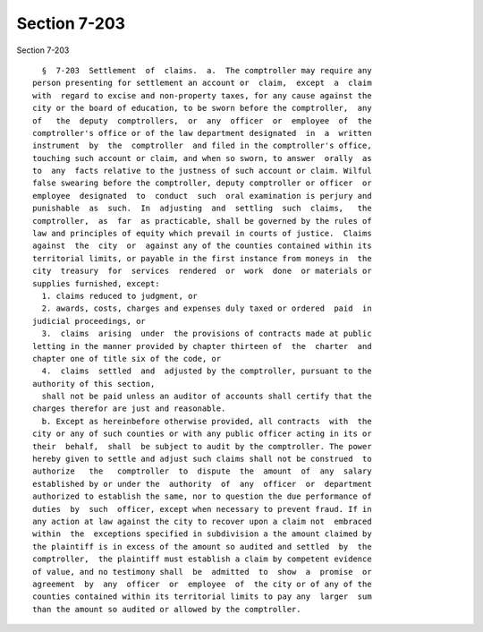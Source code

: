 Section 7-203
=============

Section 7-203 ::    
        
     
        §  7-203  Settlement  of  claims.  a.  The comptroller may require any
      person presenting for settlement an account or  claim,  except  a  claim
      with  regard to excise and non-property taxes, for any cause against the
      city or the board of education, to be sworn before the comptroller,  any
      of   the  deputy  comptrollers,  or  any  officer  or  employee  of  the
      comptroller's office or of the law department designated  in  a  written
      instrument  by  the  comptroller  and filed in the comptroller's office,
      touching such account or claim, and when so sworn, to answer  orally  as
      to  any  facts relative to the justness of such account or claim. Wilful
      false swearing before the comptroller, deputy comptroller or officer  or
      employee  designated  to  conduct  such  oral examination is perjury and
      punishable  as  such.  In  adjusting  and  settling  such  claims,   the
      comptroller,  as  far  as practicable, shall be governed by the rules of
      law and principles of equity which prevail in courts of justice.  Claims
      against  the  city  or  against any of the counties contained within its
      territorial limits, or payable in the first instance from moneys in  the
      city  treasury  for  services  rendered  or  work  done  or materials or
      supplies furnished, except:
        1. claims reduced to judgment, or
        2. awards, costs, charges and expenses duly taxed or ordered  paid  in
      judicial proceedings, or
        3.  claims  arising  under  the provisions of contracts made at public
      letting in the manner provided by chapter thirteen of  the  charter  and
      chapter one of title six of the code, or
        4.  claims  settled  and  adjusted by the comptroller, pursuant to the
      authority of this section,
        shall not be paid unless an auditor of accounts shall certify that the
      charges therefor are just and reasonable.
        b. Except as hereinbefore otherwise provided, all contracts  with  the
      city or any of such counties or with any public officer acting in its or
      their  behalf,  shall  be subject to audit by the comptroller. The power
      hereby given to settle and adjust such claims shall not be construed  to
      authorize   the   comptroller  to  dispute  the  amount  of  any  salary
      established by or under the  authority  of  any  officer  or  department
      authorized to establish the same, nor to question the due performance of
      duties  by  such  officer, except when necessary to prevent fraud. If in
      any action at law against the city to recover upon a claim not  embraced
      within  the  exceptions specified in subdivision a the amount claimed by
      the plaintiff is in excess of the amount so audited and settled  by  the
      comptroller,  the plaintiff must establish a claim by competent evidence
      of value, and no testimony shall  be  admitted  to  show  a  promise  or
      agreement  by  any  officer  or  employee  of  the city or of any of the
      counties contained within its territorial limits to pay any  larger  sum
      than the amount so audited or allowed by the comptroller.
    
    
    
    
    
    
    
